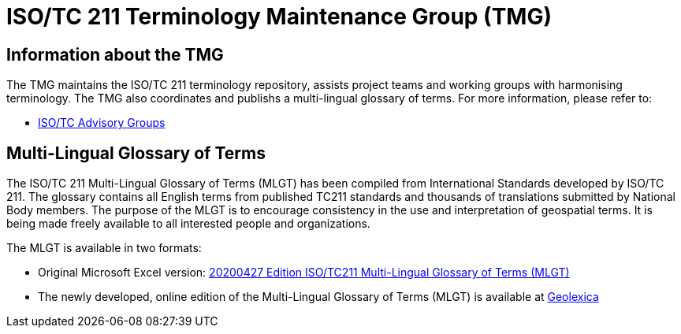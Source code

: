 = ISO/TC 211 Terminology Maintenance Group (TMG)

== Information about the TMG

The TMG maintains the ISO/TC 211 terminology repository, assists project teams and working groups with harmonising terminology. The TMG also coordinates and publishs a multi-lingual glossary of terms.  For more information, please refer to:

* https://committee.iso.org/sites/tc211/home/about/advisory-groups.html[ISO/TC Advisory Groups]

== Multi-Lingual Glossary of Terms
The ISO/TC 211 Multi-Lingual Glossary of Terms (MLGT) has been compiled from International Standards developed by ISO/TC 211. The glossary contains all English terms from published TC211 standards and thousands of translations submitted by National Body members. The purpose of the MLGT is to encourage consistency in the use and interpretation of geospatial terms. It is being made freely available to all interested people and organizations.

The MLGT is available in two formats: 

* Original Microsoft Excel version: https://github.com/ISO-TC211/TMG/releases[20200427 Edition ISO/TC211 Multi-Lingual Glossary of Terms (MLGT)]

* The newly developed, online edition of the Multi-Lingual Glossary of Terms (MLGT) is available at https://www.geolexica.org[Geolexica]
